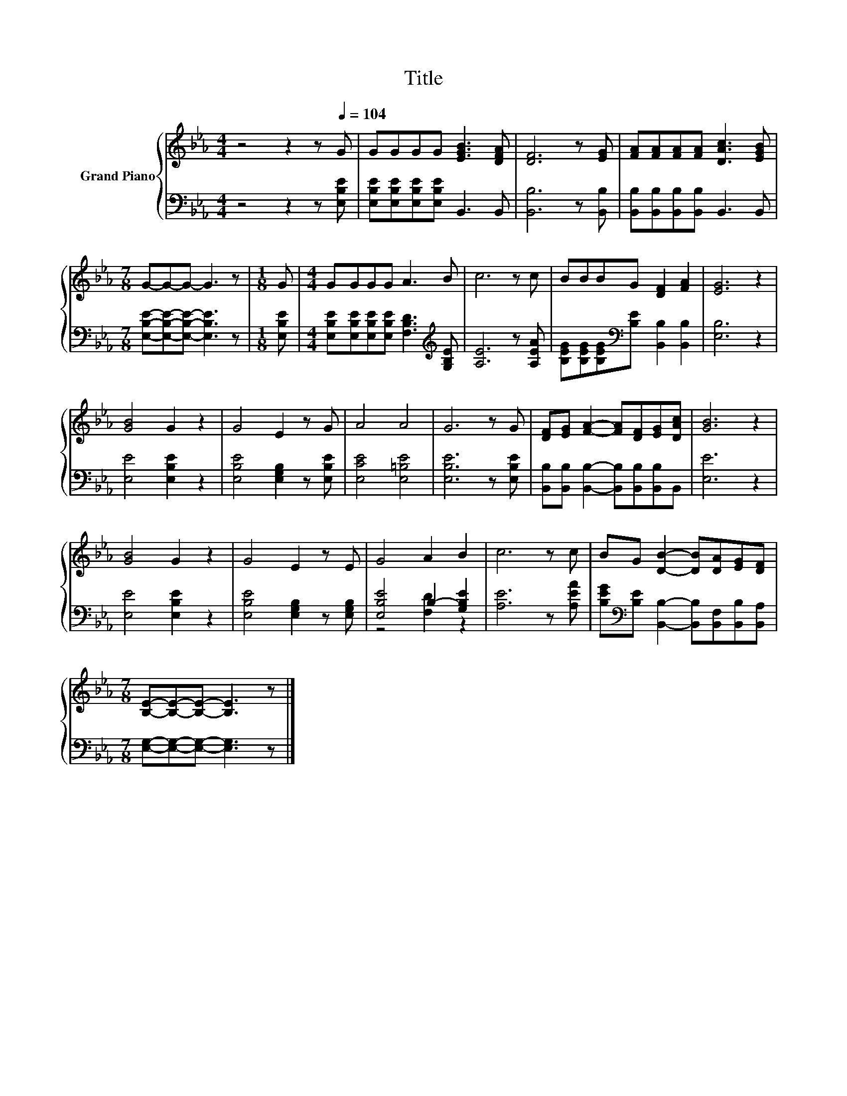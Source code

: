 X:1
T:Title
%%score { 1 | ( 2 3 ) }
L:1/8
M:4/4
K:Eb
V:1 treble nm="Grand Piano"
V:2 bass 
V:3 bass 
V:1
 z4 z2 z[Q:1/4=104] G | GGGG [EGB]3 [DFA] | [DF]6 z [EG] | [FA][FA][FA][FA] [DAc]3 [EGB] | %4
[M:7/8] G-G-G- G3 z |[M:1/8] G |[M:4/4] GGGG A3 B | c6 z c | BBBG [DF]2 [FA]2 | [EG]6 z2 | %10
 [GB]4 G2 z2 | G4 E2 z G | A4 A4 | G6 z G | [DF][EG] [FA]2- [FA][DF][EG][DAc] | [GB]6 z2 | %16
 [GB]4 G2 z2 | G4 E2 z E | G4 A2 B2 | c6 z c | BG [DB]2- [DB][DA][EG][DF] | %21
[M:7/8] [B,E]-[B,E]-[B,E]- [B,E]3 z |] %22
V:2
 z4 z2 z [E,B,E] | [E,B,E][E,B,E][E,B,E][E,B,E] B,,3 B,, | [B,,B,]6 z [B,,B,] | %3
 [B,,B,][B,,B,][B,,B,][B,,B,] B,,3 B,, |[M:7/8] [E,B,E]-[E,B,E]-[E,B,E]- [E,B,E]3 z | %5
[M:1/8] [E,B,E] |[M:4/4] [E,B,E][E,B,E][E,B,E][E,B,E] [F,B,D]3[K:treble] [G,B,E] | %7
 [A,E]6 z [A,EA] | [B,EG][B,EG][B,EG][K:bass][B,E] [B,,B,]2 [B,,B,]2 | [E,B,]6 z2 | %10
 [E,E]4 [E,B,E]2 z2 | [E,B,E]4 [E,G,B,]2 z [E,B,E] | [E,CE]4 [E,=B,E]4 | [E,B,E]6 z [E,B,E] | %14
 [B,,B,][B,,B,] [B,,B,]2- [B,,B,][B,,B,][B,,B,]B,, | [E,E]6 z2 | [E,E]4 [E,B,E]2 z2 | %17
 [E,B,E]4 [E,G,B,]2 z [E,G,B,] | [E,B,E]4 B,2- [G,B,E]2 | [A,E]6 z [A,EA] | %20
 [B,EG][K:bass][B,E] [B,,B,]2- [B,,B,][B,,F,][B,,B,][B,,A,] | %21
[M:7/8] [E,G,]-[E,G,]-[E,G,]- [E,G,]3 z |] %22
V:3
 x8 | x8 | x8 | x8 |[M:7/8] x7 |[M:1/8] x |[M:4/4] x7[K:treble] x | x8 | x3[K:bass] x5 | x8 | x8 | %11
 x8 | x8 | x8 | x8 | x8 | x8 | x8 | z4 [F,D]2 z2 | x8 | x[K:bass] x7 |[M:7/8] x7 |] %22

